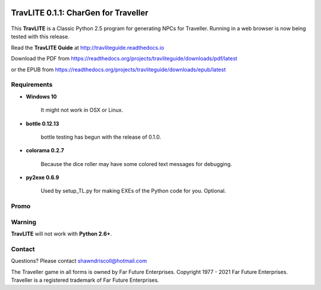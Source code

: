 .. image:: docs/source/python_classic_2_5_tag.png
    :target: https://www.python.org/download/releases/2.5.4/
    
.. image:: docs/source/release_v0_1_1_tag.png
    :target: https://readthedocs.org/projects/travliteguide/downloads/pdf/latest
    
.. image:: https://readthedocs.org/projects/travliteguide/badge/?version=latest
    :target: http://travliteguide.readthedocs.io/en/latest/?badge=latest
    :alt: Doc Status



**TravLITE 0.1.1: CharGen for Traveller**
=========================================

.. figure:: images/travlite_book_cover_art.png


This **TravLITE** is a Classic Python 2.5 program for generating NPCs for Traveller. Running in a web browser is now being tested with this release.

Read the **TravLITE Guide** at http://travliteguide.readthedocs.io

Download the PDF from https://readthedocs.org/projects/travliteguide/downloads/pdf/latest

or the EPUB from https://readthedocs.org/projects/travliteguide/downloads/epub/latest

Requirements
------------

* **Windows 10**

   It might not work in OSX or Linux.

* **bottle 0.12.13**

   bottle testing has begun with the release of 0.1.0.
   
* **colorama 0.2.7**

   Because the dice roller may have some colored text messages for debugging.
   
* **py2exe 0.6.9**

   Used by setup_TL.py for making EXEs of the Python code for you. Optional.

Promo
-----

.. image:: images/video.png
    :target: https://www.youtube.com/watch?v=VhvVPNhoPl4

Warning
-------

**TravLITE** will not work with **Python 2.6+**.


Contact
-------
Questions? Please contact shawndriscoll@hotmail.com

The Traveller game in all forms is owned by Far Future Enterprises.
Copyright 1977 - 2021 Far Future Enterprises.
Traveller is a registered trademark of Far Future Enterprises.
